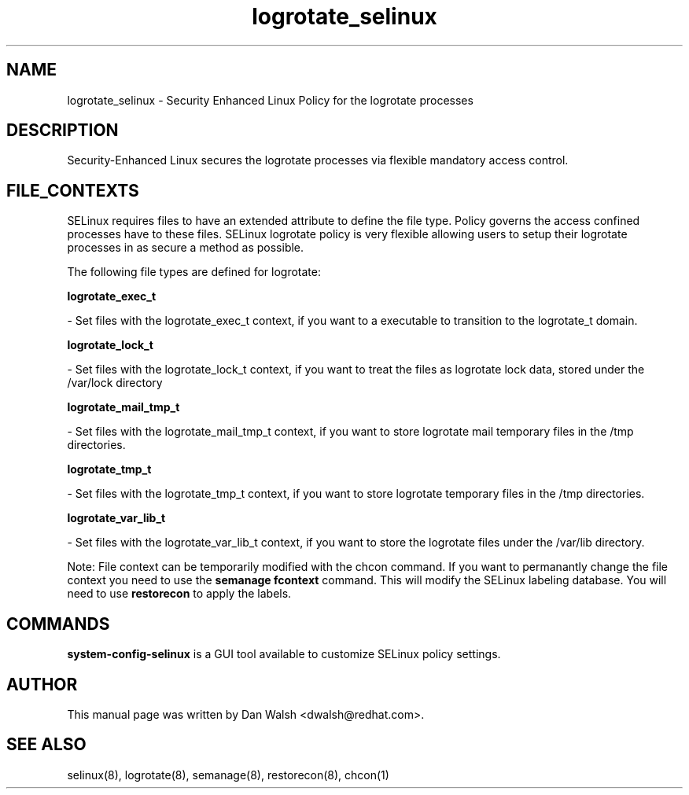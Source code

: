 .TH  "logrotate_selinux"  "8"  "20 Feb 2012" "dwalsh@redhat.com" "logrotate Selinux Policy documentation"
.SH "NAME"
logrotate_selinux \- Security Enhanced Linux Policy for the logrotate processes
.SH "DESCRIPTION"

Security-Enhanced Linux secures the logrotate processes via flexible mandatory access
control.  
.SH FILE_CONTEXTS
SELinux requires files to have an extended attribute to define the file type. 
Policy governs the access confined processes have to these files. 
SELinux logrotate policy is very flexible allowing users to setup their logrotate processes in as secure a method as possible.
.PP 
The following file types are defined for logrotate:


.EX
.B logrotate_exec_t 
.EE

- Set files with the logrotate_exec_t context, if you want to a executable to transition to the logrotate_t domain.


.EX
.B logrotate_lock_t 
.EE

- Set files with the logrotate_lock_t context, if you want to treat the files as logrotate lock data, stored under the /var/lock directory


.EX
.B logrotate_mail_tmp_t 
.EE

- Set files with the logrotate_mail_tmp_t context, if you want to store logrotate mail temporary files in the /tmp directories.


.EX
.B logrotate_tmp_t 
.EE

- Set files with the logrotate_tmp_t context, if you want to store logrotate temporary files in the /tmp directories.


.EX
.B logrotate_var_lib_t 
.EE

- Set files with the logrotate_var_lib_t context, if you want to store the logrotate files under the /var/lib directory.

Note: File context can be temporarily modified with the chcon command.  If you want to permanantly change the file context you need to use the 
.B semanage fcontext 
command.  This will modify the SELinux labeling database.  You will need to use
.B restorecon
to apply the labels.

.SH "COMMANDS"

.PP
.B system-config-selinux 
is a GUI tool available to customize SELinux policy settings.

.SH AUTHOR	
This manual page was written by Dan Walsh <dwalsh@redhat.com>.

.SH "SEE ALSO"
selinux(8), logrotate(8), semanage(8), restorecon(8), chcon(1)
